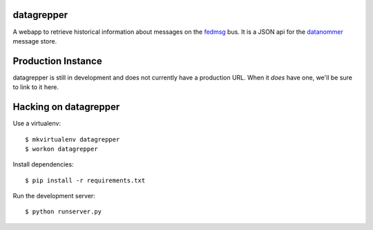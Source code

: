 datagrepper
-----------

A webapp to retrieve historical information about messages on the `fedmsg
<http://fedmsg.com>`_ bus.  It is a JSON api for the `datanommer
<https://github.com/fedora-infra/datanommer/>`_ message store.

Production Instance
-------------------

datagrepper is still in development and does not currently have a production
URL.  When it *does* have one, we'll be sure to link to it here.

Hacking on datagrepper
----------------------

Use a virtualenv::

    $ mkvirtualenv datagrepper
    $ workon datagrepper

Install dependencies::

    $ pip install -r requirements.txt

Run the development server::

    $ python runserver.py
